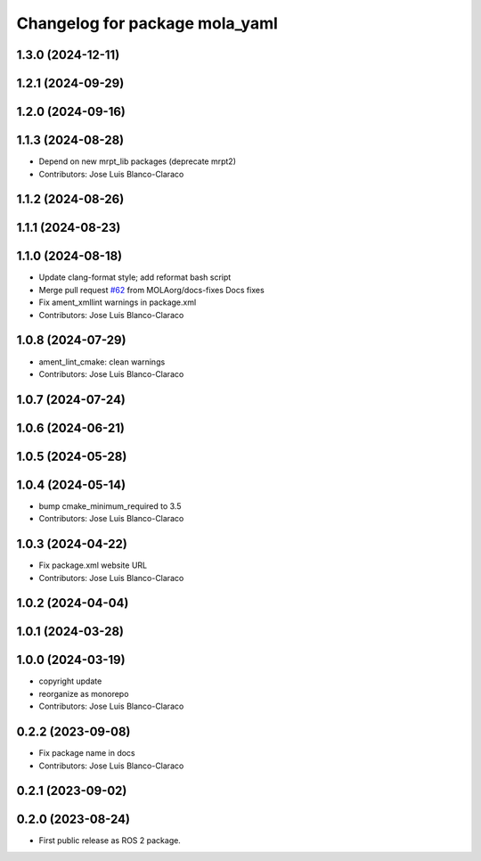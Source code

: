 ^^^^^^^^^^^^^^^^^^^^^^^^^^^^^^^
Changelog for package mola_yaml
^^^^^^^^^^^^^^^^^^^^^^^^^^^^^^^

1.3.0 (2024-12-11)
------------------

1.2.1 (2024-09-29)
------------------

1.2.0 (2024-09-16)
------------------

1.1.3 (2024-08-28)
------------------
* Depend on new mrpt_lib packages (deprecate mrpt2)
* Contributors: Jose Luis Blanco-Claraco

1.1.2 (2024-08-26)
------------------

1.1.1 (2024-08-23)
------------------

1.1.0 (2024-08-18)
------------------
* Update clang-format style; add reformat bash script
* Merge pull request `#62 <https://github.com/MOLAorg/mola/issues/62>`_ from MOLAorg/docs-fixes
  Docs fixes
* Fix ament_xmllint warnings in package.xml
* Contributors: Jose Luis Blanco-Claraco

1.0.8 (2024-07-29)
------------------
* ament_lint_cmake: clean warnings
* Contributors: Jose Luis Blanco-Claraco

1.0.7 (2024-07-24)
------------------

1.0.6 (2024-06-21)
------------------

1.0.5 (2024-05-28)
------------------

1.0.4 (2024-05-14)
------------------
* bump cmake_minimum_required to 3.5
* Contributors: Jose Luis Blanco-Claraco

1.0.3 (2024-04-22)
------------------
* Fix package.xml website URL
* Contributors: Jose Luis Blanco-Claraco

1.0.2 (2024-04-04)
------------------

1.0.1 (2024-03-28)
------------------

1.0.0 (2024-03-19)
------------------
* copyright update
* reorganize as monorepo
* Contributors: Jose Luis Blanco-Claraco

0.2.2 (2023-09-08)
------------------
* Fix package name in docs
* Contributors: Jose Luis Blanco-Claraco

0.2.1 (2023-09-02)
------------------

0.2.0 (2023-08-24)
------------------
* First public release as ROS 2 package.
